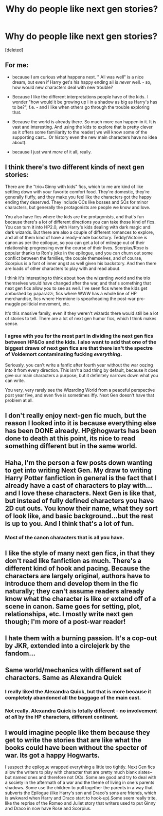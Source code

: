 #+TITLE: Why do people like next gen stories?

* Why do people like next gen stories?
:PROPERTIES:
:Score: 11
:DateUnix: 1422067656.0
:DateShort: 2015-Jan-24
:FlairText: Discussion
:END:
[deleted]


** For me:

- because I am curious what happens next. " All was well" is a nice dream, but even if Harry get's his happy ending all is /never/ well. - so, how would new characters deal with new trouble?

- Because I like the different interpretations people have of the kids. I wonder "how would it be growing up I in a shadow as big as Harry's has to be?", f.e. - and I like when others go through the trouble exploring that.

- Because the world is already there. So much more can happen in it. It is vast and interesting. And using the kids to explore that is pretty clever as it offers some familiarity to the reader( we will know some of the supporting cast... Or history even the new main characters have no idea about).

- because I just want /more/ of it all, really.
:PROPERTIES:
:Author: misfit_hog
:Score: 9
:DateUnix: 1422071718.0
:DateShort: 2015-Jan-24
:END:


** I think there's two different kinds of next gen stories:

There are the "trio+Ginny with kids" fics, which to me are kind of like settling down with your favorite comfort food. They're domestic, they're generally fluffy, and they make you feel like the characters got the happy ending they deserved. They include OCs like bosses and SOs for minor characters, but generally the protagonists are people we know and love.

You also have fics where the kids are the protagonists, and that's fun because there's a lot of different directions you can take those kind of fics. You can turn it into HP2.0, with Harry's kids dealing with dark magic and dark wizards. But there are also a couple of different romances to explore, and all of them kind of have a ready-made backstory. Teddy/Victoire is canon as per the epilogue, so you can get a lot of mileage out of their relationship progressing over the course of their lives. Scorpius/Rose is popular thanks to Ron's joke in the epilogue, and you can churn out some conflict between the families, the couple themselves, and of course, Scorpius is a font of inner angst as well given his backstory. And then there are loads of other characters to play with and read about.

I think it's interesting to think about how the wizarding world and the trio themselves would have changed after the war, and that's something that next gen fics allow you to see as well. I've seen fics where the kids get ambushed by paparazzi, fics where WWW has a whole line of HP merchandise, fics where Hermione is spearheading the post-war pro-muggle politicial movement, etc.

It's this massive family, even if they weren't wizards there would still be a lot of stories to tell. There are a lot of next gen humor fics, which I think makes sense.
:PROPERTIES:
:Author: OwlPostAgain
:Score: 8
:DateUnix: 1422074721.0
:DateShort: 2015-Jan-24
:END:

*** I agree with you for the most part in dividing the next gen fics between HP&Co and the kids. I also want to add that one of the biggest draws of next gen fics are that there isn't the spectre of Voldemort contaminating fucking /everything/.

Seriously, you can't write a fanfic after fourth year without the war oozing into it from every direction. This isn't a bad thing by default, because it does give our main characters a purpose, but it definitely narrows down what you can write.

You very, very rarely see the Wizarding World from a peaceful perspective post year five, and even five is sometimes iffy. Next Gen doesn't have that problem at all.
:PROPERTIES:
:Author: Servalpur
:Score: 7
:DateUnix: 1422077005.0
:DateShort: 2015-Jan-24
:END:


** I don't really enjoy next-gen fic much, but the reason I looked into it is because everything else has been DONE already. HP@hogwarts has been done to death at this point, its nice to read something different but in the same world.
:PROPERTIES:
:Author: JustRuss79
:Score: 2
:DateUnix: 1422080140.0
:DateShort: 2015-Jan-24
:END:


** Haha, I'm the person a few posts down wanting to get into writing Next Gen. My draw to writing Harry Potter fanfiction in general is the fact that I already have a cast of characters to play with...and I love these characters. Next Gen is like that, but instead of fully defined characters you have 2D cut outs. You know their name, what they sort of look like, and basic background...but the rest is up to you. And I think that's a lot of fun.
:PROPERTIES:
:Author: silver_fire_lizard
:Score: 2
:DateUnix: 1422085866.0
:DateShort: 2015-Jan-24
:END:

*** Most of the canon characters that is all you have.
:PROPERTIES:
:Author: BobVosh
:Score: 1
:DateUnix: 1422099697.0
:DateShort: 2015-Jan-24
:END:


** I like the style of many next gen fics, in that they don't read like fanfiction as much. There's a different kind of hook and pacing. Because the characters are largely original, authors have to introduce them and develop them in the fic naturally; they can't assume readers already know what the character is like or extend off of a scene in canon. Same goes for setting, plot, relationships, etc. I mostly write next gen though; I'm more of a post-war reader!
:PROPERTIES:
:Author: someorangegirl
:Score: 1
:DateUnix: 1422087053.0
:DateShort: 2015-Jan-24
:END:


** I hate them with a burning passion. It's a cop-out by JKR, extended into a circlejerk by the fandom...
:PROPERTIES:
:Author: Karinta
:Score: 1
:DateUnix: 1422333278.0
:DateShort: 2015-Jan-27
:END:


** Same world/mechanics with different set of characters. Same as Alexandra Quick
:PROPERTIES:
:Score: 1
:DateUnix: 1422338294.0
:DateShort: 2015-Jan-27
:END:

*** I really liked the Alexandra Quick, but that is more because it completely abandoned all the baggage of the main cast.
:PROPERTIES:
:Author: BobVosh
:Score: 3
:DateUnix: 1422341837.0
:DateShort: 2015-Jan-27
:END:


*** Not really. Alexandra Quick is totally different - no involvement /at all/ by the HP characters, different continent.
:PROPERTIES:
:Author: Karinta
:Score: 2
:DateUnix: 1422367661.0
:DateShort: 2015-Jan-27
:END:


** I would imagine people like them because they get to write the stories that are like what the books could have been without the specter of war. Its got a happy Hogwarts.

I suspect the epilogue wrapped everything a little too tightly. Next Gen fics allow the writers to play with character that are pretty much blank slates--but named ones and therefore not OCs. Some are good and try to deal with a society in the aftermath of a war and the theme of living in one's parents shadows. Some use the children to pull together the parents in a way that subverts the Epilogue (like Harry's son and Draco's sons are friends, which is awkward when Harry and Draco start to hook-up).Some seem really trite, like the reprise of the Romeo and Juliet story that writers used to put Ginny and Draco in now have Rose and Scorpius.
:PROPERTIES:
:Author: jrl2014
:Score: 1
:DateUnix: 1423091406.0
:DateShort: 2015-Feb-05
:END:

